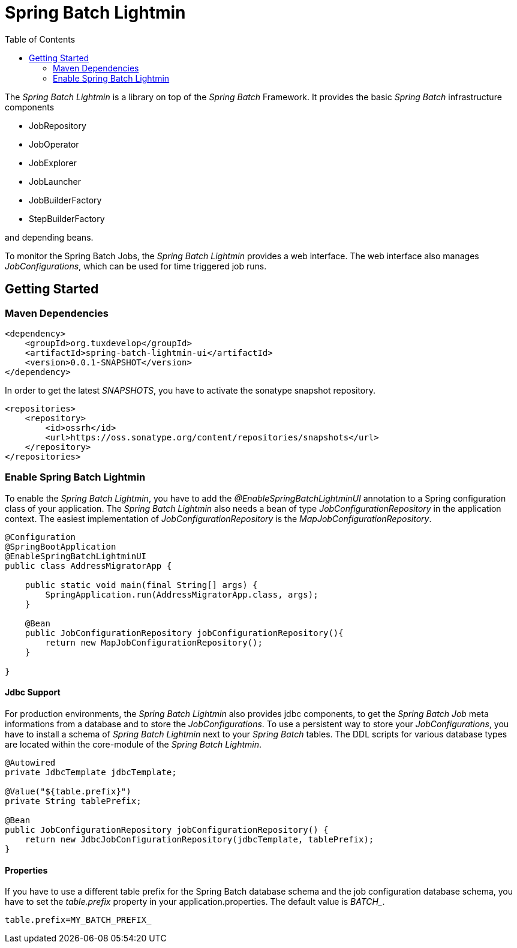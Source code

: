 = Spring Batch Lightmin
:toc:

The _Spring Batch Lightmin_ is a library on top of the _Spring Batch_ Framework. It provides the basic _Spring 
Batch_ infrastructure components 

* JobRepository
* JobOperator
* JobExplorer
* JobLauncher
* JobBuilderFactory
* StepBuilderFactory

and depending beans. 

To monitor the Spring Batch Jobs, the _Spring Batch Lightmin_ provides a web interface. The web interface also 
manages _JobConfigurations_, which can be used for time triggered job runs.

== Getting Started

=== Maven Dependencies

[source,xml]
----
<dependency>
    <groupId>org.tuxdevelop</groupId>
    <artifactId>spring-batch-lightmin-ui</artifactId>
    <version>0.0.1-SNAPSHOT</version>
</dependency>
----

In order to get the latest _SNAPSHOTS_, you have to activate the sonatype snapshot repository.

[source,xml]
----
<repositories>
    <repository>
        <id>ossrh</id>
        <url>https://oss.sonatype.org/content/repositories/snapshots</url>
    </repository>
</repositories>
----

=== Enable Spring Batch Lightmin

To enable the _Spring Batch Lightmin_, you have to add the _@EnableSpringBatchLightminUI_ annotation to a 
Spring configuration class of your application. The _Spring Batch Lightmin_ also needs a bean of type 
_JobConfigurationRepository_ in the application context. The easiest implementation of _JobConfigurationRepository_ 
is the _MapJobConfigurationRepository_.

[source,java]
----
@Configuration
@SpringBootApplication
@EnableSpringBatchLightminUI
public class AddressMigratorApp {

    public static void main(final String[] args) {
        SpringApplication.run(AddressMigratorApp.class, args);
    }
    
    @Bean
    public JobConfigurationRepository jobConfigurationRepository(){
        return new MapJobConfigurationRepository();
    }

}
----

==== Jdbc Support
For production environments, the _Spring Batch Lightmin_ also provides jdbc components, to get the _Spring Batch Job_
 meta informations from a database and to store the _JobConfigurations_. To use a persistent way to store your 
 _JobConfigurations_, you have to install a schema of _Spring Batch Lightmin_ next to your _Spring Batch_ tables. 
 The DDL scripts for various database types are located within the core-module of the _Spring Batch Lightmin_.
  
[source, java]
----

@Autowired
private JdbcTemplate jdbcTemplate;

@Value("${table.prefix}")
private String tablePrefix;

@Bean
public JobConfigurationRepository jobConfigurationRepository() {
    return new JdbcJobConfigurationRepository(jdbcTemplate, tablePrefix);
}

----

==== Properties

If you have to use a different table prefix for the Spring Batch database schema and the job configuration database 
schema, you have to set the _table.prefix_ property in your application.properties. The default value is _BATCH__.  

[source,properties]
----
table.prefix=MY_BATCH_PREFIX_    
----



